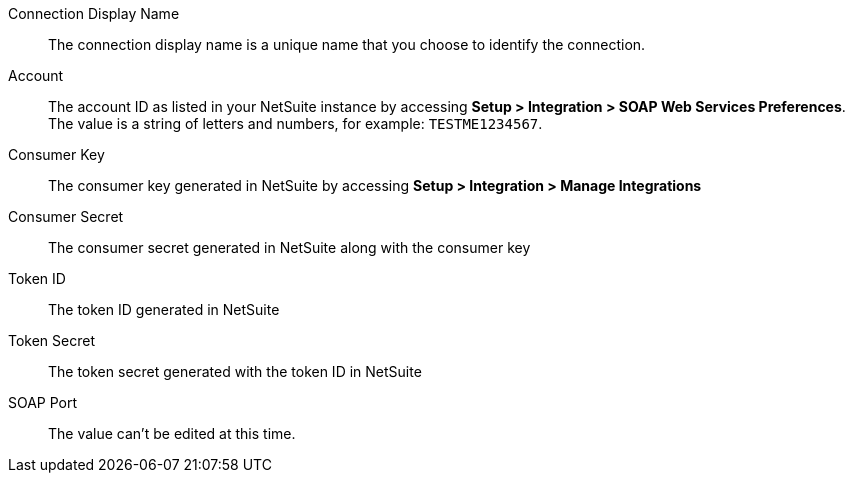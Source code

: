 Connection Display Name::

The connection display name is a unique name that you choose to identify the connection.

Account::

The account ID as listed in your NetSuite instance by accessing *Setup > Integration > SOAP Web Services Preferences*. The value is a string of letters and numbers, for example: `TESTME1234567`.

Consumer Key::

The consumer key generated in NetSuite by accessing *Setup > Integration > Manage Integrations*

Consumer Secret::

The consumer secret generated in NetSuite along with the consumer key

Token ID::

The token ID generated in NetSuite

Token Secret::

The token secret generated with the token ID in NetSuite

SOAP Port::

The value can't be edited at this time.
